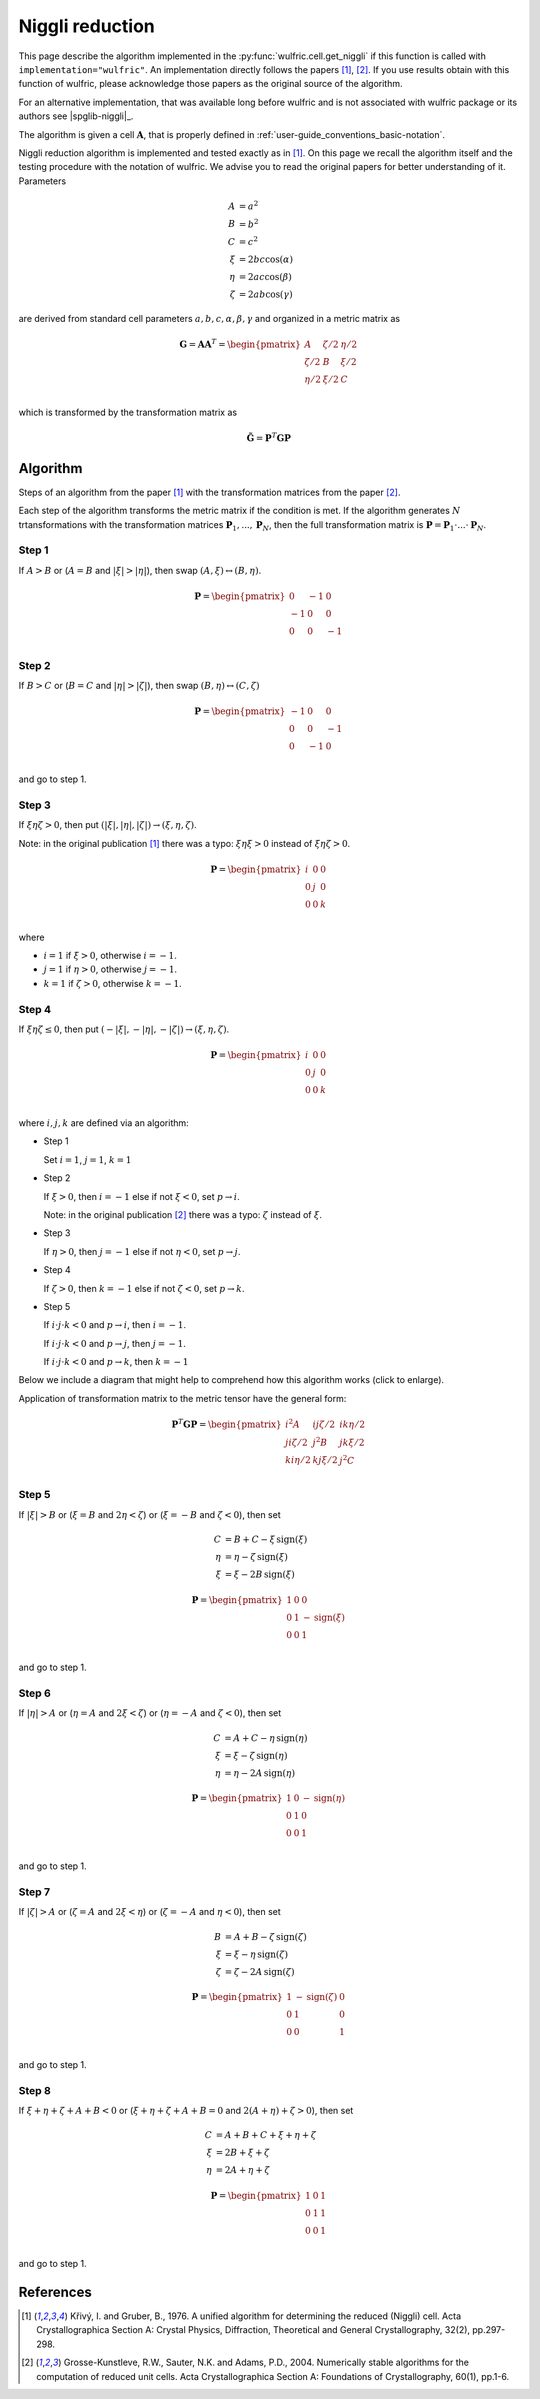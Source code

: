 .. _library_niggli:

****************
Niggli reduction
****************

This page describe the algorithm implemented in the :py:func:`wulfric.cell.get_niggli`
if this function is called with ``implementation="wulfric"``. An implementation directly
follows the papers [1]_, [2]_. If you use results obtain with this function of wulfric,
please acknowledge those papers as the original source of the algorithm.

For an alternative implementation, that was available long before wulfric and is not
associated with wulfric package or its authors see |spglib-niggli|_.

The algorithm is given a cell :math:`\boldsymbol{A}`, that is properly defined in
:ref:`user-guide_conventions_basic-notation`.

Niggli reduction algorithm is implemented and tested exactly as in [1]_. On this page we
recall the algorithm itself and the testing procedure with the notation of wulfric. We
advise you to read the original papers for better understanding of it. Parameters

.. math::
    A & = a^2 \\
    B & = b^2 \\
    C & = c^2 \\
    \xi & = 2bc \cos(\alpha) \\
    \eta & = 2ac \cos(\beta) \\
    \zeta & = 2ab \cos(\gamma)

are derived from standard cell parameters :math:`a,b,c,\alpha,\beta,\gamma` and
organized in a metric matrix as

.. math::

    \boldsymbol{G} = \boldsymbol{A}  \boldsymbol{A}^T
    =
    \begin{pmatrix}
        A & \zeta/2 & \eta/2 \\
        \zeta/2 & B & \xi/2 \\
        \eta/2 & \xi/2 & C \\
    \end{pmatrix}

which is transformed by the transformation matrix as

.. math::

    \boldsymbol{\tilde{G}}
    =
    \boldsymbol{P}^T
    \boldsymbol{G}
    \boldsymbol{P}


Algorithm
=========

Steps of an algorithm from the paper [1]_ with the transformation matrices from the paper
[2]_.

Each step of the algorithm transforms the metric matrix if the condition is met.
If the algorithm generates :math:`N` trtansformations with the transformation matrices
:math:`\boldsymbol{P}_1, ..., \boldsymbol{P}_N`, then the full transformation matrix is
:math:`\boldsymbol{P} = \boldsymbol{P}_1 \cdot ... \cdot \boldsymbol{P}_N`.

Step 1
------

If :math:`A > B` or (:math:`A = B` and :math:`|\xi| > |\eta|`), then swap
:math:`(A, \xi) \leftrightarrow (B,\eta)`.

.. math::

    \boldsymbol{P} =
    \begin{pmatrix}
        0 & -1 & 0 \\
        -1 & 0 & 0 \\
        0 & 0 & -1 \\
    \end{pmatrix}

Step 2
------

If :math:`B > C` or (:math:`B = C` and :math:`|\eta| > |\zeta|`), then swap
:math:`(B, \eta) \leftrightarrow (C,\zeta)`

.. math::

    \boldsymbol{P} =
    \begin{pmatrix}
        -1 & 0 & 0 \\
        0 & 0 & -1 \\
        0 & -1 & 0 \\
    \end{pmatrix}

and go to step 1.

Step 3
------

If :math:`\xi \eta \zeta > 0`, then put
:math:`(|\xi|, |\eta|, |\zeta|) \rightarrow (\xi, \eta, \zeta)`.

Note: in the original publication [1]_ there was a typo: :math:`\xi \eta \xi > 0`
instead of :math:`\xi \eta \zeta > 0`.

.. math::

    \boldsymbol{P} =
    \begin{pmatrix}
        i & 0 & 0 \\
        0 & j & 0 \\
        0 & 0 & k \\
    \end{pmatrix}

where

* :math:`i = 1` if :math:`\xi > 0`, otherwise :math:`i = -1`.
* :math:`j = 1` if :math:`\eta > 0`, otherwise :math:`j = -1`.
* :math:`k = 1` if :math:`\zeta > 0`, otherwise :math:`k = -1`.

Step 4
------

If :math:`\xi \eta \zeta \leq 0`, then put
:math:`(-|\xi|, -|\eta|, -|\zeta|) \rightarrow (\xi, \eta, \zeta)`.

.. math::

    \boldsymbol{P} =
    \begin{pmatrix}
        i & 0 & 0 \\
        0 & j & 0 \\
        0 & 0 & k \\
    \end{pmatrix}

where :math:`i,j,k` are defined via an algorithm:



* Step 1

  Set :math:`i = 1`, :math:`j = 1`, :math:`k = 1`

* Step 2

  If :math:`\xi > 0`, then :math:`i = -1` else if not :math:`\xi < 0`,
  set :math:`p \rightarrow i`.

  Note: in the original publication [2]_ there was a typo: :math:`\zeta`
  instead of :math:`\xi`.

* Step 3

  If :math:`\eta > 0`, then :math:`j = -1` else if not :math:`\eta < 0`,
  set :math:`p \rightarrow j`.

* Step 4

  If :math:`\zeta > 0`, then :math:`k = -1` else if not :math:`\zeta < 0`,
  set :math:`p \rightarrow k`.

* Step 5

  If :math:`i \cdot j \cdot  k < 0` and :math:`p \rightarrow i`, then :math:`i = -1`.

  If :math:`i \cdot j \cdot  k < 0` and :math:`p \rightarrow j`, then :math:`j = -1`.

  If :math:`i \cdot j \cdot  k < 0` and :math:`p \rightarrow k`, then :math:`k = -1`


Below we include a diagram that might help to comprehend how this algorithm works (click
to enlarge).

Application of transformation matrix to the metric tensor have the general form:

.. math::

    \boldsymbol{P}^T \boldsymbol{G} \boldsymbol{P}
    =
    \begin{pmatrix}
        i^2 A & ij \zeta/2 & ik \eta/2 \\
        ji \zeta/2 & j^2 B & jk \xi/2 \\
        ki \eta/2 & kj \xi/2 & j^2 C \\
    \end{pmatrix}

.. figure:: ../../img/niggli-step-4.png
    :align: center
    :target: ../../_images/niggli-step-4.png

Step 5
------

If :math:`|\xi| > B` or (:math:`\xi = B` and :math:`2\eta < \zeta`) or
(:math:`\xi = -B` and :math:`\zeta < 0`), then set

.. math::
    C & = B + C - \xi \,\text{sign}(\xi) \\
    \eta & = \eta - \zeta \,\text{sign}(\xi) \\
    \xi & = \xi - 2B \,\text{sign}(\xi)

.. math::

    \boldsymbol{P} =
    \begin{pmatrix}
        1 & 0 & 0 \\
        0 & 1 & -\text{sign}(\xi) \\
        0 & 0 & 1 \\
    \end{pmatrix}

and go to step 1.

Step 6
------

If :math:`|\eta| > A` or (:math:`\eta = A` and :math:`2\xi < \zeta`) or
(:math:`\eta = -A` and :math:`\zeta < 0`), then set

.. math::
    C & = A + C - \eta \,\text{sign}(\eta) \\
    \xi & = \xi - \zeta \,\text{sign}(\eta) \\
    \eta & = \eta - 2A \,\text{sign}(\eta)

.. math::

    \boldsymbol{P} =
    \begin{pmatrix}
        1 & 0 & -\text{sign}(\eta) \\
        0 & 1 & 0 \\
        0 & 0 & 1 \\
    \end{pmatrix}

and go to step 1.

Step 7
------

If :math:`|\zeta| > A` or (:math:`\zeta = A` and :math:`2\xi < \eta`) or
(:math:`\zeta = -A` and :math:`\eta < 0`), then set

.. math::
    B & = A + B - \zeta \,\text{sign}(\zeta) \\
    \xi & = \xi - \eta \,\text{sign}(\zeta) \\
    \zeta & = \zeta - 2A \,\text{sign}(\zeta)

.. math::

    \boldsymbol{P} =
    \begin{pmatrix}
        1 & -\text{sign}(\zeta) & 0 \\
        0 & 1 & 0 \\
        0 & 0 & 1 \\
    \end{pmatrix}

and go to step 1.

Step 8
------

If :math:`\xi + \eta + \zeta + A + B < 0` or (:math:`\xi + \eta + \zeta + A + B = 0` and
:math:`2(A + \eta) + \zeta > 0`), then set

.. math::
    C & = A + B + C + \xi + \eta + \zeta \\
    \xi & = 2B + \xi + \zeta \\
    \eta & = 2A + \eta + \zeta

.. math::

    \boldsymbol{P} =
    \begin{pmatrix}
        1 & 0 & 1 \\
        0 & 1 & 1 \\
        0 & 0 & 1 \\
    \end{pmatrix}

and go to step 1.


References
==========
.. [1] Křivý, I. and Gruber, B., 1976.
    A unified algorithm for determining the reduced (Niggli) cell.
    Acta Crystallographica Section A: Crystal Physics, Diffraction,
    Theoretical and General Crystallography,
    32(2), pp.297-298.
.. [2] Grosse-Kunstleve, R.W., Sauter, N.K. and Adams, P.D., 2004.
    Numerically stable algorithms for the computation of reduced unit cells.
    Acta Crystallographica Section A: Foundations of Crystallography,
    60(1), pp.1-6.
